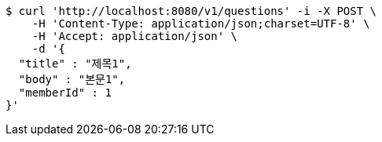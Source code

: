 [source,bash]
----
$ curl 'http://localhost:8080/v1/questions' -i -X POST \
    -H 'Content-Type: application/json;charset=UTF-8' \
    -H 'Accept: application/json' \
    -d '{
  "title" : "제목1",
  "body" : "본문1",
  "memberId" : 1
}'
----